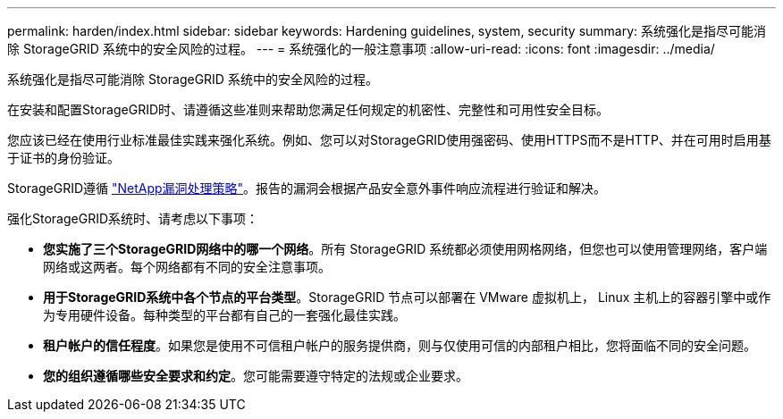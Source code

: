 ---
permalink: harden/index.html 
sidebar: sidebar 
keywords: Hardening guidelines, system, security 
summary: 系统强化是指尽可能消除 StorageGRID 系统中的安全风险的过程。 
---
= 系统强化的一般注意事项
:allow-uri-read: 
:icons: font
:imagesdir: ../media/


[role="lead"]
系统强化是指尽可能消除 StorageGRID 系统中的安全风险的过程。

在安装和配置StorageGRID时、请遵循这些准则来帮助您满足任何规定的机密性、完整性和可用性安全目标。

您应该已经在使用行业标准最佳实践来强化系统。例如、您可以对StorageGRID使用强密码、使用HTTPS而不是HTTP、并在可用时启用基于证书的身份验证。

StorageGRID遵循 https://security.netapp.com/policy/["NetApp漏洞处理策略"^]。报告的漏洞会根据产品安全意外事件响应流程进行验证和解决。

强化StorageGRID系统时、请考虑以下事项：

* *您实施了三个StorageGRID网络中的哪一个网络*。所有 StorageGRID 系统都必须使用网格网络，但您也可以使用管理网络，客户端网络或这两者。每个网络都有不同的安全注意事项。
* *用于StorageGRID系统中各个节点的平台类型*。StorageGRID 节点可以部署在 VMware 虚拟机上， Linux 主机上的容器引擎中或作为专用硬件设备。每种类型的平台都有自己的一套强化最佳实践。
* *租户帐户的信任程度*。如果您是使用不可信租户帐户的服务提供商，则与仅使用可信的内部租户相比，您将面临不同的安全问题。
* *您的组织遵循哪些安全要求和约定*。您可能需要遵守特定的法规或企业要求。

